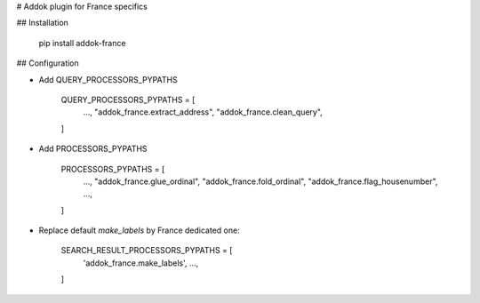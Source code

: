 # Addok plugin for France specifics

## Installation

    pip install addok-france


## Configuration

- Add QUERY_PROCESSORS_PYPATHS

    QUERY_PROCESSORS_PYPATHS = [
        …,
        "addok_france.extract_address",
        "addok_france.clean_query",
    ]

- Add PROCESSORS_PYPATHS

    PROCESSORS_PYPATHS = [
        …,
        "addok_france.glue_ordinal",
        "addok_france.fold_ordinal",
        "addok_france.flag_housenumber",
        …,
    ]

- Replace default `make_labels` by France dedicated one:

    SEARCH_RESULT_PROCESSORS_PYPATHS = [
        'addok_france.make_labels',
        …,
    ]


